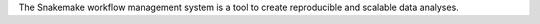 The Snakemake workflow management system is a tool to create reproducible and scalable data analyses.

